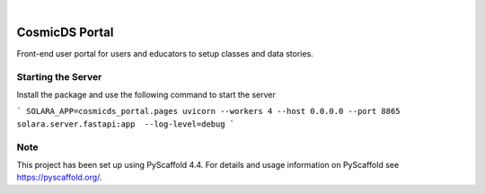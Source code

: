 .. These are examples of badges you might want to add to your README:
   please update the URLs accordingly

    .. image:: https://api.cirrus-ci.com/github/<USER>/cosmicds-portal.svg?branch=main
        :alt: Built Status
        :target: https://cirrus-ci.com/github/<USER>/cosmicds-portal
    .. image:: https://readthedocs.org/projects/cosmicds-portal/badge/?version=latest
        :alt: ReadTheDocs
        :target: https://cosmicds-portal.readthedocs.io/en/stable/
    .. image:: https://img.shields.io/coveralls/github/<USER>/cosmicds-portal/main.svg
        :alt: Coveralls
        :target: https://coveralls.io/r/<USER>/cosmicds-portal
    .. image:: https://img.shields.io/pypi/v/cosmicds-portal.svg
        :alt: PyPI-Server
        :target: https://pypi.org/project/cosmicds-portal/
    .. image:: https://img.shields.io/conda/vn/conda-forge/cosmicds-portal.svg
        :alt: Conda-Forge
        :target: https://anaconda.org/conda-forge/cosmicds-portal
    .. image:: https://pepy.tech/badge/cosmicds-portal/month
        :alt: Monthly Downloads
        :target: https://pepy.tech/project/cosmicds-portal
    .. image:: https://img.shields.io/twitter/url/http/shields.io.svg?style=social&label=Twitter
        :alt: Twitter
        :target: https://twitter.com/cosmicds-portal

.. image:: https://img.shields.io/badge/-PyScaffold-005CA0?logo=pyscaffold
    :alt: Project generated with PyScaffold
    :target: https://pyscaffold.org/

|

===============
CosmicDS Portal
===============


Front-end user portal for users and educators to setup classes and data stories.

Starting the Server
===================

Install the package and use the following command to start the server

```
SOLARA_APP=cosmicds_portal.pages uvicorn --workers 4 --host 0.0.0.0 --port 8865 solara.server.fastapi:app  --log-level=debug
```

.. _pyscaffold-notes:

Note
====

This project has been set up using PyScaffold 4.4. For details and usage
information on PyScaffold see https://pyscaffold.org/.
